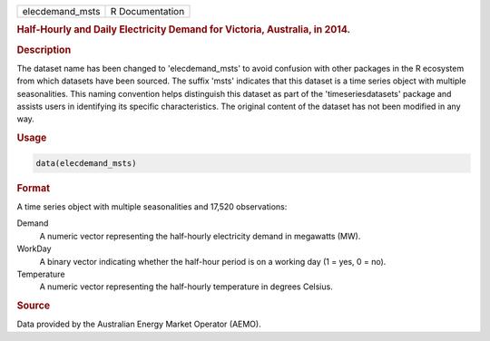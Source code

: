 .. container::

   .. container::

      =============== ===============
      elecdemand_msts R Documentation
      =============== ===============

      .. rubric:: Half-Hourly and Daily Electricity Demand for Victoria,
         Australia, in 2014.
         :name: half-hourly-and-daily-electricity-demand-for-victoria-australia-in-2014.

      .. rubric:: Description
         :name: description

      The dataset name has been changed to 'elecdemand_msts' to avoid
      confusion with other packages in the R ecosystem from which
      datasets have been sourced. The suffix 'msts' indicates that this
      dataset is a time series object with multiple seasonalities. This
      naming convention helps distinguish this dataset as part of the
      'timeseriesdatasets' package and assists users in identifying its
      specific characteristics. The original content of the dataset has
      not been modified in any way.

      .. rubric:: Usage
         :name: usage

      .. code:: R

         data(elecdemand_msts)

      .. rubric:: Format
         :name: format

      A time series object with multiple seasonalities and 17,520
      observations:

      Demand
         A numeric vector representing the half-hourly electricity
         demand in megawatts (MW).

      WorkDay
         A binary vector indicating whether the half-hour period is on a
         working day (1 = yes, 0 = no).

      Temperature
         A numeric vector representing the half-hourly temperature in
         degrees Celsius.

      .. rubric:: Source
         :name: source

      Data provided by the Australian Energy Market Operator (AEMO).

